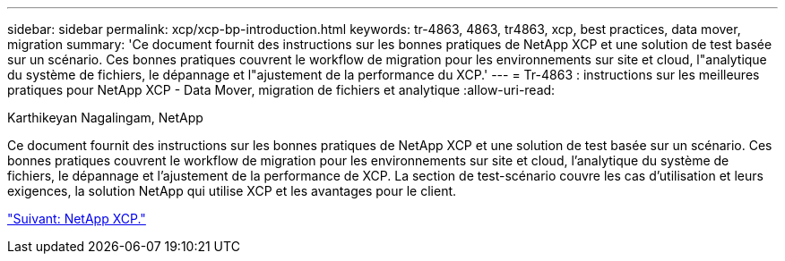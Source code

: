 ---
sidebar: sidebar 
permalink: xcp/xcp-bp-introduction.html 
keywords: tr-4863, 4863, tr4863, xcp, best practices, data mover, migration 
summary: 'Ce document fournit des instructions sur les bonnes pratiques de NetApp XCP et une solution de test basée sur un scénario. Ces bonnes pratiques couvrent le workflow de migration pour les environnements sur site et cloud, l"analytique du système de fichiers, le dépannage et l"ajustement de la performance du XCP.' 
---
= Tr-4863 : instructions sur les meilleures pratiques pour NetApp XCP - Data Mover, migration de fichiers et analytique
:allow-uri-read: 


Karthikeyan Nagalingam, NetApp

[role="lead"]
Ce document fournit des instructions sur les bonnes pratiques de NetApp XCP et une solution de test basée sur un scénario. Ces bonnes pratiques couvrent le workflow de migration pour les environnements sur site et cloud, l'analytique du système de fichiers, le dépannage et l'ajustement de la performance de XCP. La section de test-scénario couvre les cas d'utilisation et leurs exigences, la solution NetApp qui utilise XCP et les avantages pour le client.

link:xcp-bp-netapp-xcp-overview.html["Suivant: NetApp XCP."]
